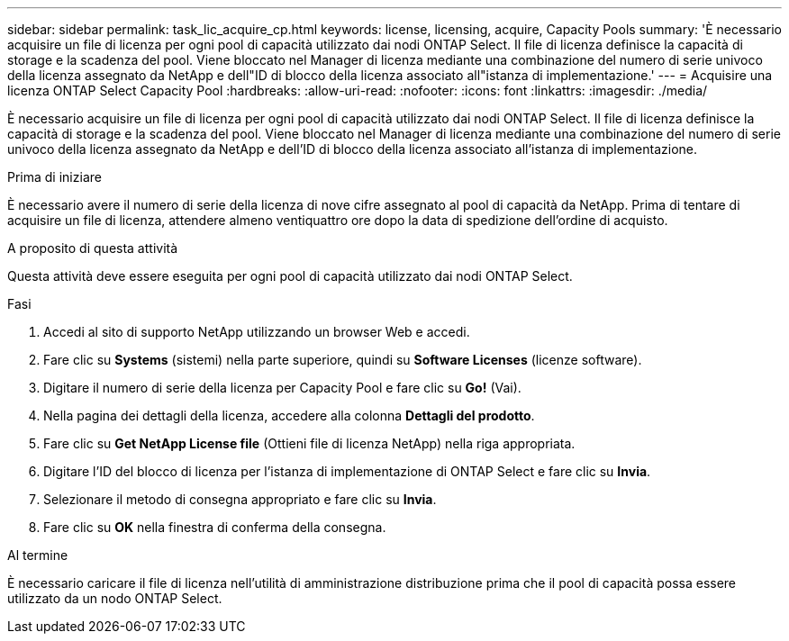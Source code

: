 ---
sidebar: sidebar 
permalink: task_lic_acquire_cp.html 
keywords: license, licensing, acquire, Capacity Pools 
summary: 'È necessario acquisire un file di licenza per ogni pool di capacità utilizzato dai nodi ONTAP Select. Il file di licenza definisce la capacità di storage e la scadenza del pool. Viene bloccato nel Manager di licenza mediante una combinazione del numero di serie univoco della licenza assegnato da NetApp e dell"ID di blocco della licenza associato all"istanza di implementazione.' 
---
= Acquisire una licenza ONTAP Select Capacity Pool
:hardbreaks:
:allow-uri-read: 
:nofooter: 
:icons: font
:linkattrs: 
:imagesdir: ./media/


[role="lead"]
È necessario acquisire un file di licenza per ogni pool di capacità utilizzato dai nodi ONTAP Select. Il file di licenza definisce la capacità di storage e la scadenza del pool. Viene bloccato nel Manager di licenza mediante una combinazione del numero di serie univoco della licenza assegnato da NetApp e dell'ID di blocco della licenza associato all'istanza di implementazione.

.Prima di iniziare
È necessario avere il numero di serie della licenza di nove cifre assegnato al pool di capacità da NetApp. Prima di tentare di acquisire un file di licenza, attendere almeno ventiquattro ore dopo la data di spedizione dell'ordine di acquisto.

.A proposito di questa attività
Questa attività deve essere eseguita per ogni pool di capacità utilizzato dai nodi ONTAP Select.

.Fasi
. Accedi al sito di supporto NetApp utilizzando un browser Web e accedi.
. Fare clic su *Systems* (sistemi) nella parte superiore, quindi su *Software Licenses* (licenze software).
. Digitare il numero di serie della licenza per Capacity Pool e fare clic su *Go!* (Vai).
. Nella pagina dei dettagli della licenza, accedere alla colonna *Dettagli del prodotto*.
. Fare clic su *Get NetApp License file* (Ottieni file di licenza NetApp) nella riga appropriata.
. Digitare l'ID del blocco di licenza per l'istanza di implementazione di ONTAP Select e fare clic su *Invia*.
. Selezionare il metodo di consegna appropriato e fare clic su *Invia*.
. Fare clic su *OK* nella finestra di conferma della consegna.


.Al termine
È necessario caricare il file di licenza nell'utilità di amministrazione distribuzione prima che il pool di capacità possa essere utilizzato da un nodo ONTAP Select.
